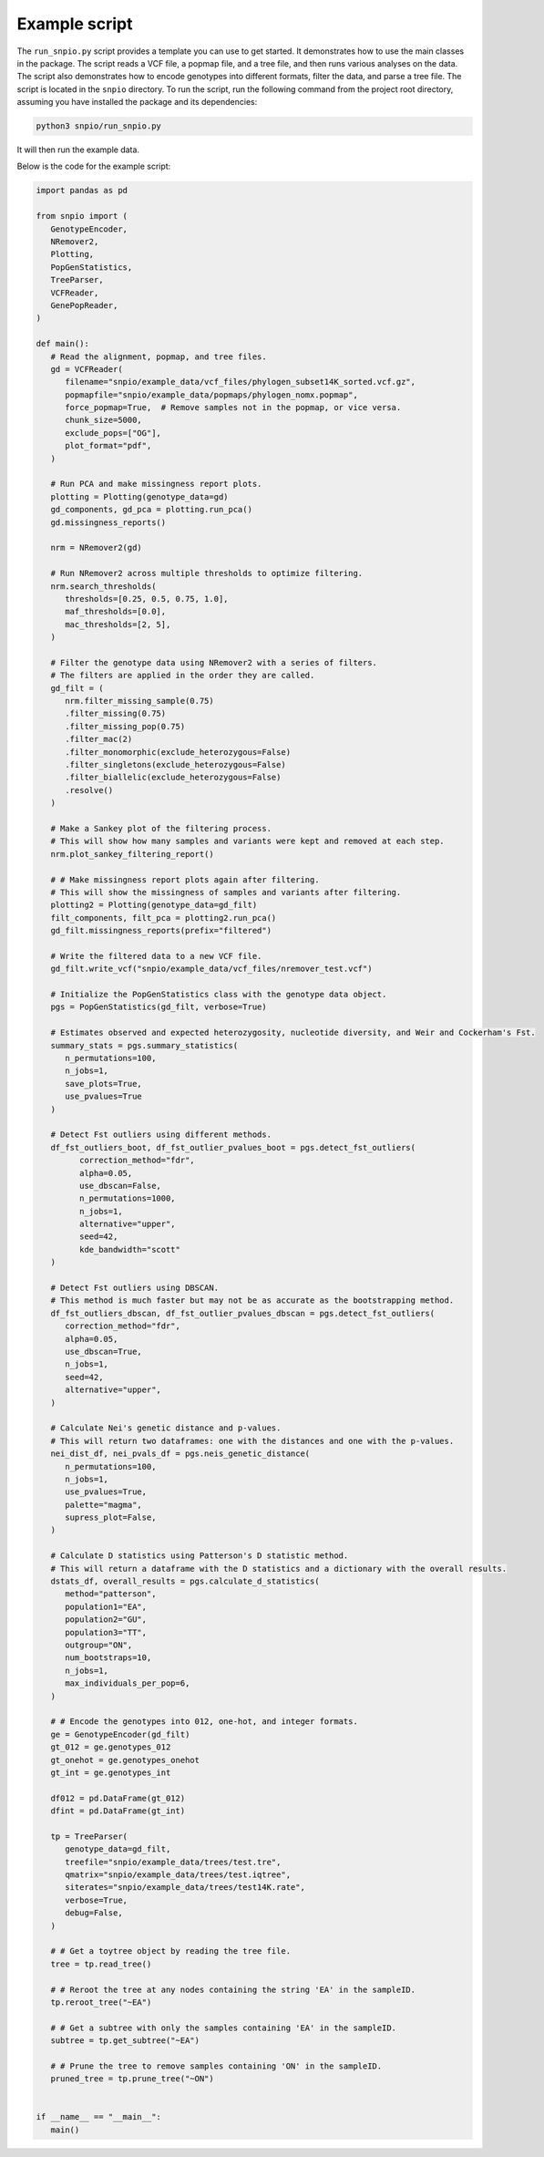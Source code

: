 Example script
===============

The ``run_snpio.py`` script provides a template you can use to get started. It demonstrates how to use the main classes in the package. The script reads a VCF file, a popmap file, and a tree file, and then runs various analyses on the data. The script also demonstrates how to encode genotypes into different formats, filter the data, and parse a tree file. The script is located in the ``snpio`` directory. To run the script, run the following command from the project root directory, assuming you have installed the package and its dependencies:

.. code-block:: shell

   python3 snpio/run_snpio.py

It will then run the example data.

Below is the code for the example script:

.. code-block:: python

   import pandas as pd

   from snpio import (
      GenotypeEncoder,
      NRemover2,
      Plotting,
      PopGenStatistics,
      TreeParser,
      VCFReader,
      GenePopReader,
   )

   def main():
      # Read the alignment, popmap, and tree files.
      gd = VCFReader(
         filename="snpio/example_data/vcf_files/phylogen_subset14K_sorted.vcf.gz",
         popmapfile="snpio/example_data/popmaps/phylogen_nomx.popmap",
         force_popmap=True,  # Remove samples not in the popmap, or vice versa.
         chunk_size=5000,
         exclude_pops=["OG"],
         plot_format="pdf",
      )

      # Run PCA and make missingness report plots.
      plotting = Plotting(genotype_data=gd)
      gd_components, gd_pca = plotting.run_pca()
      gd.missingness_reports()

      nrm = NRemover2(gd)

      # Run NRemover2 across multiple thresholds to optimize filtering.
      nrm.search_thresholds(
         thresholds=[0.25, 0.5, 0.75, 1.0],
         maf_thresholds=[0.0],
         mac_thresholds=[2, 5],
      )

      # Filter the genotype data using NRemover2 with a series of filters.
      # The filters are applied in the order they are called.
      gd_filt = (
         nrm.filter_missing_sample(0.75)
         .filter_missing(0.75)
         .filter_missing_pop(0.75)
         .filter_mac(2)
         .filter_monomorphic(exclude_heterozygous=False)
         .filter_singletons(exclude_heterozygous=False)
         .filter_biallelic(exclude_heterozygous=False)
         .resolve()
      )

      # Make a Sankey plot of the filtering process.
      # This will show how many samples and variants were kept and removed at each step.
      nrm.plot_sankey_filtering_report()

      # # Make missingness report plots again after filtering.
      # This will show the missingness of samples and variants after filtering.
      plotting2 = Plotting(genotype_data=gd_filt)
      filt_components, filt_pca = plotting2.run_pca()
      gd_filt.missingness_reports(prefix="filtered")

      # Write the filtered data to a new VCF file.
      gd_filt.write_vcf("snpio/example_data/vcf_files/nremover_test.vcf")

      # Initialize the PopGenStatistics class with the genotype data object.
      pgs = PopGenStatistics(gd_filt, verbose=True)

      # Estimates observed and expected heterozygosity, nucleotide diversity, and Weir and Cockerham's Fst.
      summary_stats = pgs.summary_statistics(       
         n_permutations=100,
         n_jobs=1,
         save_plots=True,
         use_pvalues=True
      )

      # Detect Fst outliers using different methods.
      df_fst_outliers_boot, df_fst_outlier_pvalues_boot = pgs.detect_fst_outliers(
            correction_method="fdr",
            alpha=0.05,
            use_dbscan=False,
            n_permutations=1000,
            n_jobs=1,
            alternative="upper",
            seed=42,
            kde_bandwidth="scott"
      )

      # Detect Fst outliers using DBSCAN.
      # This method is much faster but may not be as accurate as the bootstrapping method.
      df_fst_outliers_dbscan, df_fst_outlier_pvalues_dbscan = pgs.detect_fst_outliers(
         correction_method="fdr",
         alpha=0.05,    
         use_dbscan=True,
         n_jobs=1,
         seed=42,
         alternative="upper",
      )

      # Calculate Nei's genetic distance and p-values.
      # This will return two dataframes: one with the distances and one with the p-values.
      nei_dist_df, nei_pvals_df = pgs.neis_genetic_distance(
         n_permutations=100,
         n_jobs=1,
         use_pvalues=True,
         palette="magma",
         supress_plot=False,
      )

      # Calculate D statistics using Patterson's D statistic method.
      # This will return a dataframe with the D statistics and a dictionary with the overall results.
      dstats_df, overall_results = pgs.calculate_d_statistics(
         method="patterson",
         population1="EA",
         population2="GU",
         population3="TT",
         outgroup="ON",
         num_bootstraps=10,
         n_jobs=1,
         max_individuals_per_pop=6,
      )

      # # Encode the genotypes into 012, one-hot, and integer formats.
      ge = GenotypeEncoder(gd_filt)
      gt_012 = ge.genotypes_012
      gt_onehot = ge.genotypes_onehot
      gt_int = ge.genotypes_int

      df012 = pd.DataFrame(gt_012)
      dfint = pd.DataFrame(gt_int)

      tp = TreeParser(
         genotype_data=gd_filt,
         treefile="snpio/example_data/trees/test.tre",
         qmatrix="snpio/example_data/trees/test.iqtree",
         siterates="snpio/example_data/trees/test14K.rate",
         verbose=True,
         debug=False,
      )

      # # Get a toytree object by reading the tree file.
      tree = tp.read_tree()

      # # Reroot the tree at any nodes containing the string 'EA' in the sampleID.
      tp.reroot_tree("~EA")

      # # Get a subtree with only the samples containing 'EA' in the sampleID.
      subtree = tp.get_subtree("~EA")

      # # Prune the tree to remove samples containing 'ON' in the sampleID.
      pruned_tree = tp.prune_tree("~ON")


   if __name__ == "__main__":
      main()



